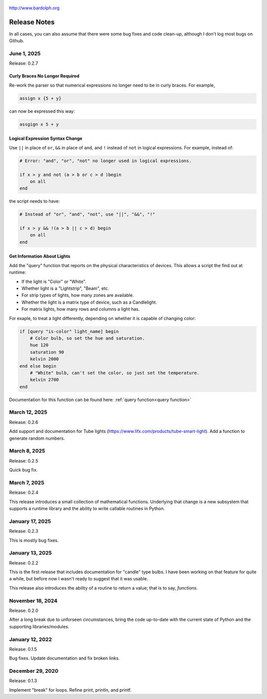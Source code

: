 .. figure:: logo.png
   :align: center

   http://www.bardolph.org

.. index::
   single: Release Notes

.. _release_notes:

*************
Release Notes
*************
In all cases, you can also assume that there were some bug fixes and code
clean-up, although I don't log most bugs on Github.

June 1, 2025
============
Release: 0.2.7

Curly Braces No Longer Required
-------------------------------
Re-work the parser so that numerical expressions no longer need to be in curly
braces. For example,

.. code-block:: lightbulb

    assign x {5 + y}

can now be expressed this way:

.. code-block:: lightbulb

    assgign x 5 + y

Logical Expression Syntax Change
--------------------------------
Use ``||`` in place of ``or``, ``&&`` in place of ``and``, and ``!``
instead of ``not`` in logical expressions. For example, instead of:

.. code-block:: lightbulb

    # Error: "and", "or", "not" no longer used in logical expressions.

    if x > y and not (a > b or c > d )begin
        on all
    end

the script needs to have:

.. code-block:: lightbulb

    # Instead of "or", "and", "not", use "||", "&&", "!"

    if x > y && !(a > b || c > d) begin
        on all
    end

Get Information About Lights
----------------------------
Add the "query" function that reports on the physical characteristics of
devices. This allows a script the find out at runtime:

* If the light is "Color" or "White".
* Whether light is a "Lightstrip", "Beam", etc.
* For strip types of lights, how many zones are available.
* Whether the light is a matrix type of device, such as a Candlelight.
* For matrix lights, how many rows and columns a light has.

For exaple, to treat a light differently, depending on whether it is capable of
changing color:

.. code-block:: lightbulb

    if [query "is-color" light_name] begin
        # Color bulb, so set the hue and saturation.
        hue 120
        saturation 90
        kelvin 2000
    end else begin
        # "White" bulb, can't set the color, so just set the temperature.
        kelvin 2700
    end

Documentation for this function can be found here:
:ref:`query function<query function>`


March 12, 2025
==============
Release: 0.2.6

Add support and documentation for Tube lights
(https://www.lifx.com/products/tube-smart-light). Add a function to generate
random numbers.

March 8, 2025
=============
Release: 0.2.5

Quick bug fix.

March 7, 2025
=============
Release: 0.2.4

This release introduces a small collection of mathematical functions. Underlying
that change is a new subsystem that supports a runtime library and the ability
to write callable routines in Python.

January 17, 2025
================
Release: 0.2.3

This is mostly bug fixes.

January 13, 2025
================
Release: 0.2.2

This is the first release that includes documentation for "candle" type bulbs.
I have been working on that feature for quite a while, but before now I wasn't
ready to suggest that it was usable.

This release also introduces the ability of a routine to return a value; that is
to say, *functions*.

November 18, 2024
=================
Release: 0.2.0

After a long break due to unforseen circumstances, bring the code up-to-date
with the current state of Python and the supporting libraries/modules.

January 12, 2022
================
Release: 0.1.5

Bug fixes. Update documentation and fix broken links.

December 29, 2020
=================
Release: 0.1.3

Implement "break" for loops. Refine print, println, and printf.
